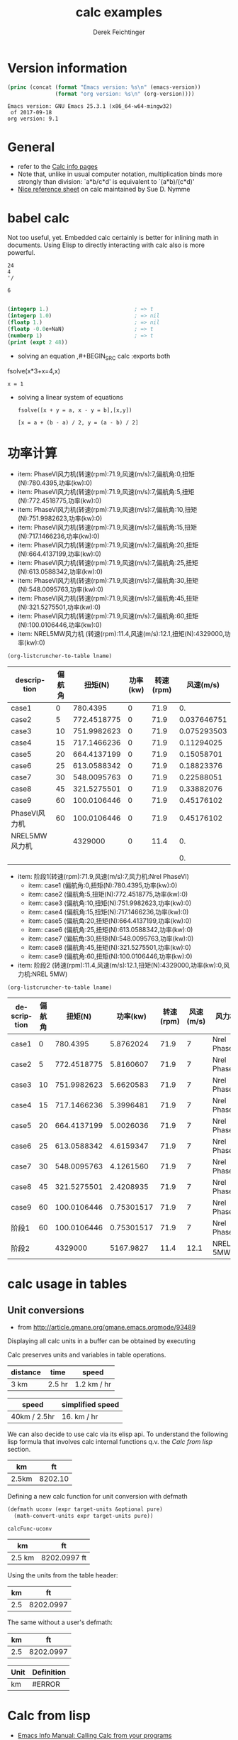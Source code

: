 #+TITLE: calc examples
# #+DATE: <2013-08-09 Fri>
#+AUTHOR: Derek Feichtinger
#+EMAIL: derek.feichtinger@psi.ch
#+OPTIONS: ':nil *:t -:t ::t <:t H:3 \n:nil ^:t arch:headline
#+OPTIONS: author:t c:nil creator:comment d:(not LOGBOOK) date:t e:t
#+OPTIONS: email:nil f:t inline:t num:t p:nil pri:nil stat:t tags:t
#+OPTIONS: tasks:t tex:t timestamp:t toc:t todo:t |:t
#+CREATOR: Emacs 24.3.1 (Org mode 8.0.7)
#+DESCRIPTION:
#+EXCLUDE_TAGS: noexport
#+KEYWORDS:
#+LANGUAGE: en
#+SELECT_TAGS: export

# By default I do not want that source code blocks are evaluated on export. Usually
# I want to evaluate them interactively and retain the original results.
#+PROPERTY: header-args :eval never-export

* Version information
  #+BEGIN_SRC emacs-lisp :results output :exports both
    (princ (concat (format "Emacs version: %s\n" (emacs-version))
                   (format "org version: %s\n" (org-version))))
    
  #+END_SRC

  #+RESULTS:
  : Emacs version: GNU Emacs 25.3.1 (x86_64-w64-mingw32)
  :  of 2017-09-18
  : org version: 9.1

* General
  - refer to the [[info:calc#Top][Calc info pages]]
  - Note that, unlike in usual computer notation, multiplication binds
    more strongly than division: `a*b/c*d' is equivalent to
    `(a*b)/(c*d)'
  - [[https://github.com/SueDNymme/emacs-calc-qref][Nice reference sheet]] on calc maintained by Sue D. Nymme
   
* babel calc

  Not too useful, yet. Embedded calc certainly is better for
  inlining math in documents. Using Elisp to directly interacting with
  calc also is more powerful.

  #+BEGIN_SRC calc
24
4
'/
  #+END_SRC

  #+RESULTS:
  : 6


  #+BEGIN_SRC emacs-lisp

    (integerp 1.)                           ; => t
    (integerp 1.0)                          ; => nil
    (floatp 1.)                             ; => nil
    (floatp -0.0e+NaN)                      ; => t
    (numberp 1)                             ; => t
    (print (expt 2 48))
#+END_SRC

#+RESULTS:
: 281474976710656


      - solving an equation
        ,#+BEGIN_SRC calc :exports both
    fsolve(x*3+x=4,x)
#+END_SRC

    #+RESULTS:
    : x = 1

  
  - solving a linear system of equations
    #+BEGIN_SRC calc
  fsolve([x + y = a, x - y = b],[x,y])
    #+END_SRC

    #+RESULTS:
    : [x = a + (b - a) / 2, y = (a - b) / 2]
    

* 功率计算

#+NAME: lsttest
 - item: PhaseVI风力机(转速(rpm):71.9,风速(m/s):7,偏航角:0,扭矩(N):780.4395,功率(kw):0)
 - item: PhaseVI风力机(转速(rpm):71.9,风速(m/s):7,偏航角:5,扭矩(N):772.4518775,功率(kw):0)
 - item: PhaseVI风力机(转速(rpm):71.9,风速(m/s):7,偏航角:10,扭矩(N):751.9982623,功率(kw):0)
 - item: PhaseVI风力机(转速(rpm):71.9,风速(m/s):7,偏航角:15,扭矩(N):717.1466236,功率(kw):0)
 - item: PhaseVI风力机(转速(rpm):71.9,风速(m/s):7,偏航角:20,扭矩(N):664.4137199,功率(kw):0)
 - item: PhaseVI风力机(转速(rpm):71.9,风速(m/s):7,偏航角:25,扭矩(N):613.0588342,功率(kw):0)
 - item: PhaseVI风力机(转速(rpm):71.9,风速(m/s):7,偏航角:30,扭矩(N):548.0095763,功率(kw):0)
 - item: PhaseVI风力机(转速(rpm):71.9,风速(m/s):7,偏航角:45,扭矩(N):321.5275501,功率(kw):0)
 - item: PhaseVI风力机(转速(rpm):71.9,风速(m/s):7,偏航角:60,扭矩(N):100.0106446,功率(kw):0)
 - item: NREL5MW风力机 (转速(rpm):11.4,风速(m/s):12.1,扭矩(N):4329000,功率(kw):0)

#+NAME: src-example1
#+BEGIN_SRC elisp :results value :var lname="lsttest" :exports both
  (org-listcruncher-to-table lname)
  #+END_SRC

  #+RESULTS: src-example1
  | description   | 偏航角 |     扭矩(N) | 功率(kw) | 转速(rpm) |   风速(m/s) |
  |---------------+--------+-------------+----------+-----------+-------------|
  | case1         |      0 |    780.4395 |        0 |      71.9 |          0. |
  | case2         |      5 | 772.4518775 |        0 |      71.9 | 0.037646751 |
  | case3         |     10 | 751.9982623 |        0 |      71.9 | 0.075293503 |
  | case4         |     15 | 717.1466236 |        0 |      71.9 |  0.11294025 |
  | case5         |     20 | 664.4137199 |        0 |      71.9 |  0.15058701 |
  | case6         |     25 | 613.0588342 |        0 |      71.9 |  0.18823376 |
  | case7         |     30 | 548.0095763 |        0 |      71.9 |  0.22588051 |
  | case8         |     45 | 321.5275501 |        0 |      71.9 |  0.33882076 |
  | case9         |     60 | 100.0106446 |        0 |      71.9 |  0.45176102 |
  | PhaseVI风力机 |     60 | 100.0106446 |        0 |      71.9 |  0.45176102 |
  | NREL5MW风力机 |        |     4329000 |        0 |      11.4 |          0. |
  |---------------+--------+-------------+----------+-----------+-------------|
  |               |        |             |          |           |          0. |
  #+TBLFM: @2$6..@>$6=$5*$2*2*3.1415926/60/1000

#+NAME: lsttest2
 - item: 阶段1(转速(rpm):71.9,风速(m/s):7,风力机:Nrel PhaseVI)
   - item: case1 (偏航角:0,扭矩(N):780.4395,功率(kw):0)
   - item: case2 (偏航角:5,扭矩(N):772.4518775,功率(kw):0)
   - item: case3 (偏航角:10,扭矩(N):751.9982623,功率(kw):0)
   - item: case4 (偏航角:15,扭矩(N):717.1466236,功率(kw):0)
   - item: case5 (偏航角:20,扭矩(N):664.4137199,功率(kw):0)
   - item: case6 (偏航角:25,扭矩(N):613.0588342,功率(kw):0)
   - item: case7 (偏航角:30,扭矩(N):548.0095763,功率(kw):0)
   - item: case8 (偏航角:45,扭矩(N):321.5275501,功率(kw):0)
   - item: case9 (偏航角:60,扭矩(N):100.0106446,功率(kw):0)
 - item: 阶段2 (转速(rpm):11.4,风速(m/s):12.1,扭矩(N):4329000,功率(kw):0,风力机:NREL 5MW)

#+NAME: src-example2
#+BEGIN_SRC elisp :results value :var lname="lsttest2" :exports both
  (org-listcruncher-to-table lname)
  #+END_SRC

  #+RESULTS: src-example2
  | description | 偏航角 |     扭矩(N) |   功率(kw) | 转速(rpm) | 风速(m/s) | 风力机       |
  |-------------+--------+-------------+------------+-----------+-----------+--------------|
  | case1       |      0 |    780.4395 |  5.8762024 |      71.9 |         7 | Nrel PhaseVI |
  | case2       |      5 | 772.4518775 |  5.8160607 |      71.9 |         7 | Nrel PhaseVI |
  | case3       |     10 | 751.9982623 |  5.6620583 |      71.9 |         7 | Nrel PhaseVI |
  | case4       |     15 | 717.1466236 |  5.3996481 |      71.9 |         7 | Nrel PhaseVI |
  | case5       |     20 | 664.4137199 |  5.0026036 |      71.9 |         7 | Nrel PhaseVI |
  | case6       |     25 | 613.0588342 |  4.6159347 |      71.9 |         7 | Nrel PhaseVI |
  | case7       |     30 | 548.0095763 |  4.1261560 |      71.9 |         7 | Nrel PhaseVI |
  | case8       |     45 | 321.5275501 |  2.4208935 |      71.9 |         7 | Nrel PhaseVI |
  | case9       |     60 | 100.0106446 | 0.75301517 |      71.9 |         7 | Nrel PhaseVI |
  | 阶段1       |     60 | 100.0106446 | 0.75301517 |      71.9 |         7 | Nrel PhaseVI |
  | 阶段2       |        |     4329000 |  5167.9827 |      11.4 |      12.1 | NREL 5MW     |
  #+TBLFM: @2$4..@>$4=$5*$3*2*3.1415926/60/1000


* calc usage in tables
** Unit conversions
   - from http://article.gmane.org/gmane.emacs.orgmode/93489

   Displaying all calc units in a buffer can be obtained by executing
   #+BEGIN_SRC emacs-lisp :exports source
     (calc-view-units-table 1)
   #+END_SRC

   Calc preserves units and variables in table operations.
   
   | distance | time   | speed       |
   |----------+--------+-------------|
   | 3 km     | 2.5 hr | 1.2 km / hr |
   #+TBLFM:  @2$3=$1/$2


   | speed        | simplified speed |
   |--------------+------------------|
   | 40km / 2.5hr | 16. km / hr      |
   #+TBLFM:  @2$2=usimplify($1)

   We can also decide to use calc via its elisp api.  To understand
   the following lisp formula that involves calc internal functions
   q.v.  the [[Calc from lisp]] section.
   
   | km    |      ft |
   |-------+---------|
   | 2.5km | 8202.10 |
   #+TBLFM: $2='(calc-eval (math-convert-units (calc-eval $1 'raw) (calc-eval "ft" 'raw))); %.2f
   
   Defining a new calc function for unit conversion with defmath
   #+BEGIN_SRC emacs-lisp
   (defmath uconv (expr target-units &optional pure)
     (math-convert-units expr target-units pure))
   #+END_SRC

   #+RESULTS:
   : calcFunc-uconv

   | km     | ft           |
   |--------+--------------|
   | 2.5 km | 8202.0997 ft |
   #+TBLFM: $2=uconv($1, ft)

   Using the units from the table header:

   |  km |        ft |
   |-----+-----------|
   | 2.5 | 8202.0997 |
   #+TBLFM: $2 = uconv($1 * @<$1, @<$2, t)

   The same without a user's defmath:

   |  km |        ft |
   |-----+-----------|
   | 2.5 | 8202.0997 |
   #+TBLFM: $2 = usimplify($1 * @<$1 / @<$2)

   | Unit | Definition |
   |------+------------|
   | km   | #ERROR     |
   #+TBLFM: @2$2='(calc-get-unit-definition $1)
* Calc from lisp
  - [[info:calc#Calling%20Calc%20from%20Your%20Programs][Emacs Info Manual: Calling Calc from your programs]]
  - nice blog post on [[http://nullprogram.com/blog/2015/10/30/][RSA cryptography using emacs Calc]] by Chris
    Wellons on his [[http://nullprogram.com/][nullprogram]] blog. Contains examples on =calc-eval=
    usage.

** basic use of calc-eval
   The variables in formulas are replaced by the additional arguments. Arguments can be given as string or number.
   #+BEGIN_SRC emacs-lisp :results output
     (print (calc-eval "2^$1 - 1" nil 128))
     (print (calc-eval "$1 < $2" 'pred "4000" "5000"))
     (print (calc-eval "nextprime($1)" nil "100000000000000000"))

     ;; radix can be chosen by separating radix by # from number
     (print (calc-eval "16#deadbeef"))
     (print (calc-eval "2#1111"))
   #+END_SRC

   #+RESULTS:
   #+begin_example

   "340282366920938463463374607431768211455"

   t

   "100000000000000003"

   "3735928559"

   "15"
#+end_example

   The second argument serves as a separator if the input string parses to a list of expressions. By default the list
   is printed comma-separated.
   #+BEGIN_SRC emacs-lisp :results output
     (print (calc-eval "10+5,7*3,5/2"))
     (print (calc-eval "10+5,7*3,5/2" ";"))
     (print (calc-eval "10+5,7*3,5/2" "___"))
   #+END_SRC

   #+RESULTS:
   : 
   : "15, 21, 2.5"
   : 
   : "15;21;2.5"
   : 
   : "15___21___2.5"

 
** Stack operations: push, pop and top

   - =push= pushes the element onto the stack
   - =pop= deletes as many elements from the stack as the preceding integer argument indicates
     - =0 pop= is convenient for finding out the size of the stack
   - =top= retrieves the value at the indicated position of the stack
   #+BEGIN_SRC emacs-lisp :results output :exports both
     (princ (format "Size of the stack: %s\n" (calc-eval 0 'pop)))
     (calc-eval "10 ft" 'push)
     (calc-eval "20 ft" 'push)
     (calc-eval "30 ft" 'push)
     (princ (format "After 3*push: Size of the stack: %s (top element: %s)\n"
                    (calc-eval 0 'pop)
                    (calc-eval 1 'top)))
     (princ (format "element on second level of stack: %s\n" (calc-eval 2 'top)))
     (calc-eval 2 'pop)
     (princ (format "After 3*push: Size of the stack: %s (top element: %s)\n"
                    (calc-eval 0 'pop)
                    (calc-eval 1 'top)))
     (calc-eval 1 'pop)
   #+END_SRC

   #+RESULTS:
   : Size of the stack: 5
   : After 3*push: Size of the stack: 8 (top element: 30 ft)
   : element on second level of stack: 20 ft
   : After 3*push: Size of the stack: 6 (top element: 10 ft)

** executing functions on the stack
   #+BEGIN_SRC emacs-lisp :results output :exports both
     (calc-eval "10 ft" 'push)
     (calc-base-units)
     ;; retrieve the value from the stack as a string. Note that it still stays on the stack!
     (print (calc-eval 1 'top))
     ;; clean the value from the stack
     (calc-eval 1 'pop)
   #+END_SRC

   #+RESULTS:
   : 
   : "3.048 m"


   It is also possible to execute Calc keyboard macros, i.e. the string is interpreted as
   interactive keyboard strokes in calc mode.
   #+BEGIN_SRC emacs-lisp :results output :exports both
     (calc-eval "10 ft" 'push)
     ;; calc keys for base unit conversion
     (calc-eval "ub" 'macro)
     (print (calc-eval 1 'top))
     ;; pop one item from stack
     (calc-eval "\C-d" 'macro)
   #+END_SRC

   #+RESULTS:
   : 
   : "3.048 m"
  
** raw calc objects as input to functions

   calc internal functions deal with /raw/ calc objects. These can also be obtained through =calc-eval= by
   passing the =raw= as the second argument. 
   #+BEGIN_SRC emacs-lisp
     (calc-eval (math-convert-units (calc-eval "10 m" 'raw)
                                    (calc-eval "ft" 'raw)))
   #+END_SRC

   #+RESULTS:
   : 32.8083989501 ft

* Some sample functions that can be used in formulas
  - [[info:calc#Formulas]]
  - factorial: $6! => 720 $   also fact(6) can be used in writing
  - find: $ find([5, 6, 7, 8], 6) => 2 $
  - power: $pow(2, 3) => 8 $   $2^3 => 8 $
  - modulo: $mod(10, 3) => 1$  $10 % 3 => 1 $
  - binomial coefficient: $choose(3, 2) => 3$
  - random numbers: $random(10) => 7$
  - binomial distribution: the result (`utpb(x,n,p)') is the
    probability that an event will occur X or more times out of N
    trials, if its probability of occurring in any given trial is P:
    $utpb(2, 6, 1/6) => 0.263224451304$
  - gaussian distribution with mean m and stdev s. Probability that a normal
    distributed random variable will exceed x: uttn(x,m,s):
    $utpn(0.2b, 0, 0.5) => 0.34457825839$
    - http://www-zeuthen.desy.de/~kolanosk/smd_ss02/skripte/
  - prime factorisation $ prfac(9370) => [2, 5, 937] $

** Time calculations
   q.v. [[info:calc#Date%20Arithmetic][info:calc#Date Arithmetic]]
   
  - $now(0) => <11:03:18pm Sun Aug 11, 2013>$
  - $now() => <10:48:31pm Wed Jun 28, 2017> $
  - Using calc HMS forms
    - $ 11@ 41' 15.561" - 11@ 40' 58.096" => 0@ 0' 17.465" $
  - The date function with a date form as argument returns a number of days since Jan 1, 1 AD.
    The date function with an INT argument yields back a date form.
    - $date(<Sun Aug 11, 2013>) => 735091 $
    - $date(735091) => <Sun Aug 11, 2013> $
    - $date(<10:00am Sun Aug 11, 2013>) => 735091.416667 $
    - $date(<Sun Aug 11, 2013>) - date(<Thu Aug 1, 2013>) => 10 $
    - $<Sun Aug 11, 2013> - <Thu Aug 1, 2013> => 10  $
    - $date(<10:00am Sun Aug 11, 2013>) - date(<9:00am Thu Aug 1, 2013>) => 10.041667 $
  - The date function with a comma separated list builds a date or a date/time form    
    - $date(2017, 6, 26) => <Mon Jun 26, 2017> $
    - $date(2017, 6, 26, 11@ 41' 15.561") => <11:41:16am Mon Jun 26, 2017> $
    - $date(2017, 6, 26, 11, 41, 15) => <11:41:15am Mon Jun 26, 2017> $
    - Not quite clear whether the angular bracket format is any good for more exact calculations
      - $ <11:03:18pm Sun Aug 11, 2013> - <11:03:18pm Sun Aug 11, 2013> => 0. $
      - $ <11:03:18pm Sun Aug 11, 2013> - <11:02:18pm Sun Aug 11, 2013> => 6.94e-4 $
      - $ <11:03:18pm Sun Aug 11, 2013> - <11:03:17pm Sun Aug 11, 2013> => 1.2e-5 $
      - $ <11:03:18pm Sun Aug 11, 2013> - <6:03:18pm Sun Aug 11, 2013> => 0.208333 $
  - Unix time
    - $unixtime(<9:00am Wed Jun 28, 2017>) => 1498640400 $
    - $unixtime(1498640400) => <9:00am Wed Jun 28, 2017>  $
    - $unixtime(now(0)) => 1376262280$
  - Julian date
    - $julian(date(2017, 6, 26)) => 2457929 $
    - $julian(2457929) => <Mon Jun 26, 2017> $
  - Using a calc variable 
    - $ testdate := <11:41:15am Mon Jun 26, 2017> $
    - $ year(testdate) => 2017 $

      $ date(date(<Fri Apr 16, 2010>) - 10) => <Tue Apr 6, 2010>    $
      
* COMMENT babel settings
Local variables:
org-confirm-babel-evaluate: nil
End:



    | expression                | lisp type |
    |---------------------------+-----------|
    | 'mapconcat                | symbol    |
    | #'mapconcat               | symbol    |
    | "text"                    | string    |
    | (concat "hello" " world") | string    |
    | 1                         | integer   |
    | (+ 3 4)                   | integer   |
    | ?a                        | integer   |
    | 1.0                       | float     |
    | '(1 2 3)                  | cons      |
    | [1 2 3 4]                 | vector    |
    | nil                       | symbol    |
    #+TBLFM: @2$2..@>$2='(type-of $1);L

  |   | Name  | number | cost per item |      sum | incl VAT |
  | ! | name  |    num |       peritem |      sum |          |
  |---+-------+--------+---------------+----------+----------|
  |   | name1 |      3 |       1500.00 |    4500. |  4860.00 |
  |   | name2 |      9 |       4000.00 |   36000. | 38880.00 |
  |   | name3 |      4 |       2800.00 |   11200. | 12096.00 |
  |---+-------+--------+---------------+----------+----------|
  |   | Total |        |               | 51700.00 | 55836.00 |
  #+TBLFM: @>$5..@>$>=vsum(@I..@II);%.2f::@3$5..@5$5=$num * $peritem::@3$6..@5$6=$sum*1.08;%.2f
  
  |   | Name    | number | cost per item |      sum | incl VAT |
  | ! | name    |    num |       peritem |      sum |          |
  |---+---------+--------+---------------+----------+----------|
  |   | name1   |      3 |       1500.00 |    4500. |  4860.00 |
  | ^ | varname |        |               |          |          |
  |   | name2   |      9 |       4000.00 |   36000. | 38880.00 |
  |   | name3   |      4 |       2800.00 |   11200. | 12096.00 |
  |---+---------+--------+---------------+----------+----------|
  |   | Total   |        |               | 51700.00 | 55836.00 |
  #+TBLFM: @>$5..@>$>=vsum(@I..@II);%.2f::$5=$num * $peritem::$6=$sum*1.08;%.2f
